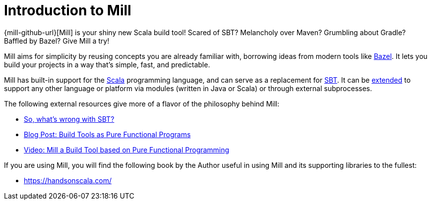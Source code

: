 = Introduction to Mill
:page-aliases: index.adoc

{mill-github-url}[Mill] is your shiny new Scala build tool!
Scared of SBT? Melancholy over Maven? Grumbling about Gradle? Baffled by Bazel?
Give Mill a try!

Mill aims for simplicity by reusing concepts you are already familiar with,
borrowing ideas from modern tools like https://bazel.build/[Bazel].
It lets you build your projects in a way that's simple, fast, and predictable.

Mill has built-in support for the https://www.scala-lang.org/[Scala]
programming language, and can serve as a replacement for
http://www.scala-sbt.org/[SBT].
It can be xref:Extending_Mill.adoc[extended] to support any other language or platform via modules (written in Java or Scala) or through external subprocesses.

The following external resources give more of a flavor of the philosophy behind
Mill:

* http://www.lihaoyi.com/post/SowhatswrongwithSBT.html[So, what's wrong with SBT?]
* http://www.lihaoyi.com/post/BuildToolsasPureFunctionalPrograms.html[Blog Post: Build Tools as Pure Functional Programs]
* https://www.youtube.com/watch?v=j6uThGxx-18[Video: Mill a Build Tool based on Pure Functional Programming]

If you are using Mill, you will find the following book by the Author useful in
using Mill and its supporting libraries to the fullest:

* https://handsonscala.com/
